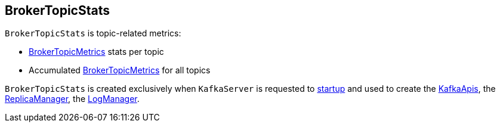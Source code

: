 == [[BrokerTopicStats]] BrokerTopicStats

`BrokerTopicStats` is topic-related metrics:

* [[stats]] <<kafka-BrokerTopicMetrics.adoc#, BrokerTopicMetrics>> stats per topic

* [[allTopicsStats]] Accumulated <<kafka-BrokerTopicMetrics.adoc#, BrokerTopicMetrics>> for all topics

`BrokerTopicStats` is created exclusively when `KafkaServer` is requested to <<kafka-server-KafkaServer.adoc#startup, startup>> and used to create the <<kafka-server-KafkaApis.adoc#brokerTopicStats, KafkaApis>>, the <<kafka-server-ReplicaManager.adoc#brokerTopicStats, ReplicaManager>>, the <<kafka-LogManager.adoc#brokerTopicStats, LogManager>>.
